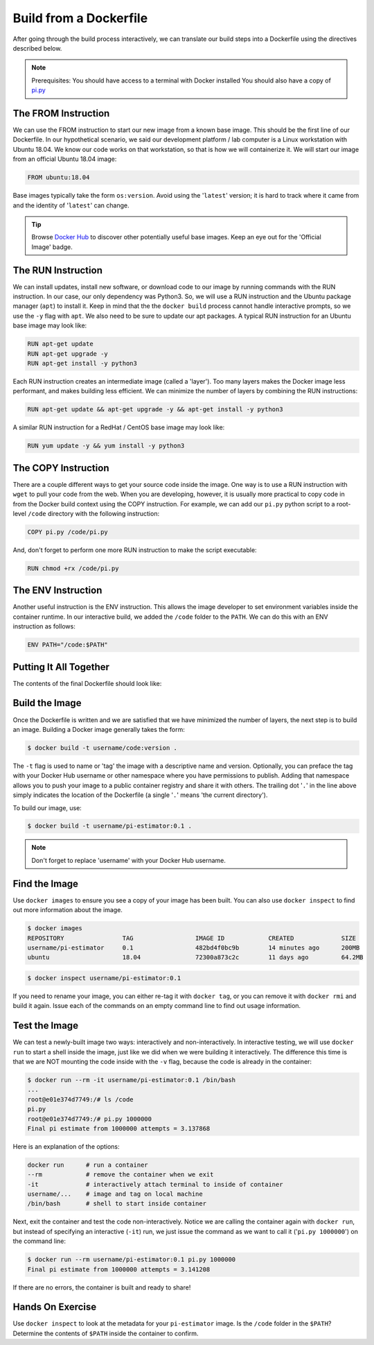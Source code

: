 Build from a Dockerfile
=======================

After going through the build process interactively, we can translate our build
steps into a Dockerfile using the directives described below.

.. note::

   Prerequisites: You should have access to a terminal with Docker installed
   You should also have a copy of `pi.py <https://raw.githubusercontent.com/TACC/containers_at_tacc/master/docs/scripts/pi.py>`_


The FROM Instruction
--------------------

We can use the FROM instruction to start our new image from a known base image.
This should be the first line of our Dockerfile. In our hypothetical scenario,
we said our development platform / lab computer is a Linux workstation with
Ubuntu 18.04. We know our code works on that workstation, so that is how we will
containerize it. We will start our image from an official Ubuntu 18.04 image:

.. code-block:: dockerfile

   FROM ubuntu:18.04

Base images typically take the form ``os:version``. Avoid using the '``latest``'
version; it is hard to track where it came from and the identity of '``latest``'
can change.

.. tip::

   Browse `Docker Hub <https://hub.docker.com/>`_ to discover other potentially
   useful base images. Keep an eye out for the 'Official Image' badge.


The RUN Instruction
-------------------

We can install updates, install new software, or download code to our image by
running commands with the RUN instruction. In our case, our only dependency was
Python3. So, we will use a RUN instruction and the Ubuntu package manager
(``apt``) to install it. Keep in mind that the the ``docker build`` process cannot
handle interactive prompts, so we use the ``-y`` flag with ``apt``. We also need
to be sure to update our apt packages. A typical RUN instruction for an Ubuntu base
image may look like:

.. code-block:: dockerfile

   RUN apt-get update
   RUN apt-get upgrade -y
   RUN apt-get install -y python3

Each RUN instruction creates an intermediate image (called a 'layer'). Too many
layers makes the Docker image less performant, and makes building less
efficient. We can minimize the number of layers by combining the RUN
instructions:

.. code-block:: dockerfile

   RUN apt-get update && apt-get upgrade -y && apt-get install -y python3

A similar RUN instruction for a RedHat / CentOS base image may look like:

.. code-block:: dockerfile

   RUN yum update -y && yum install -y python3


The COPY Instruction
--------------------

There are a couple different ways to get your source code inside the image. One
way is to use a RUN instruction with ``wget`` to pull your code from the web. When
you are developing, however, it is usually more practical to copy code in from
the Docker build context using the COPY instruction. For example, we can add our
``pi.py`` python script to a root-level ``/code`` directory with the following
instruction:

.. code-block:: dockerfile

   COPY pi.py /code/pi.py

And, don't forget to perform one more RUN instruction to make the script
executable:

.. code-block:: dockerfile

   RUN chmod +rx /code/pi.py


The ENV Instruction
-------------------

Another useful instruction is the ENV instruction. This allows the image
developer to set environment variables inside the container runtime. In our
interactive build, we added the ``/code`` folder to the ``PATH``. We can do this
with an ENV instruction as follows:

.. code-block:: dockerfile

   ENV PATH="/code:$PATH"


Putting It All Together
-----------------------

The contents of the final Dockerfile should look like:

.. code-block:: dockerfile
   :linenos:

   FROM ubuntu:18.04

   RUN apt-get update && apt-get upgrade -y && apt-get install -y python3

   COPY pi.py /code/pi.py

   RUN chmod +rx /code/pi.py

   ENV PATH="/code:$PATH"


Build the Image
---------------

Once the Dockerfile is written and we are satisfied that we have minimized the
number of layers, the next step is to build an image. Building a Docker image
generally takes the form:

.. code-block:: console

   $ docker build -t username/code:version .

The ``-t`` flag is used to name or 'tag' the image with a descriptive name and
version. Optionally, you can preface the tag with your Docker Hub username or
other namespace where you have permissions to publish.
Adding that namespace allows you to push your image to a public container
registry and share it with others. The trailing dot '``.``' in the line above simply
indicates the location of the Dockerfile (a single '``.``' means 'the current
directory').

To build our image, use:

.. code-block:: console

   $ docker build -t username/pi-estimator:0.1 .

.. note::

   Don't forget to replace 'username' with your Docker Hub username.


Find the Image
--------------

Use ``docker images`` to ensure you see a copy of your image has been built. You can
also use ``docker inspect`` to find out more information about the image.

.. code-block:: console

   $ docker images
   REPOSITORY                TAG                 IMAGE ID            CREATED             SIZE
   username/pi-estimator     0.1                 482bd4f0bc9b        14 minutes ago      200MB
   ubuntu                    18.04               72300a873c2c        11 days ago         64.2MB

.. code-block:: console

   $ docker inspect username/pi-estimator:0.1


If you need to rename your image, you can either re-tag it with ``docker tag``, or
you can remove it with ``docker rmi`` and build it again. Issue each of the
commands on an empty command line to find out usage information.


Test the Image
--------------

We can test a newly-built image two ways: interactively and non-interactively.
In interactive testing, we will use ``docker run`` to start a shell inside the
image, just like we did when we were building it interactively. The difference
this time is that we are NOT mounting the code inside with the ``-v`` flag,
because the code is already in the container:

.. code-block:: console

   $ docker run --rm -it username/pi-estimator:0.1 /bin/bash
   ...
   root@e01e374d7749:/# ls /code
   pi.py
   root@e01e374d7749:/# pi.py 1000000
   Final pi estimate from 1000000 attempts = 3.137868

Here is an explanation of the options:

.. code-block:: console

  docker run      # run a container
  --rm            # remove the container when we exit
  -it             # interactively attach terminal to inside of container
  username/...    # image and tag on local machine
  /bin/bash       # shell to start inside container

Next, exit the container and test the code non-interactively. Notice we are calling
the container again with ``docker run``, but instead of specifying an interactive
(``-it``) run, we just issue the command as we want to call it ('``pi.py 1000000``')
on the command line:

.. code-block:: console

   $ docker run --rm username/pi-estimator:0.1 pi.py 1000000
   Final pi estimate from 1000000 attempts = 3.141208

If there are no errors, the container is built and ready to share!

Hands On Exercise
-----------------

Use ``docker inspect`` to look at the metadata for your ``pi-estimator`` image. Is
the ``/code`` folder in the ``$PATH``? Determine the contents of ``$PATH`` inside the
container to confirm.
